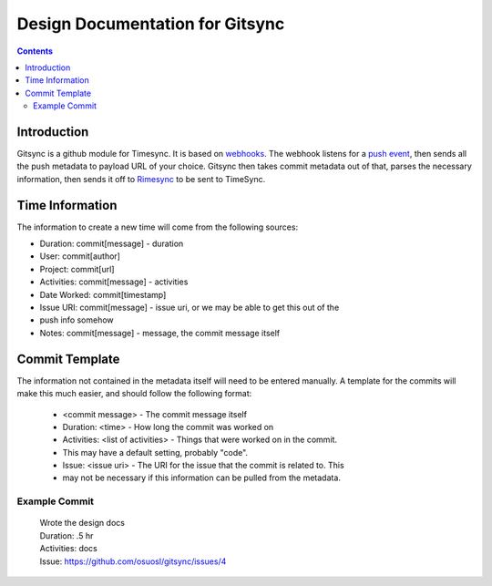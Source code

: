 .. _design:

Design Documentation for Gitsync
================================

.. contents::

Introduction
------------

Gitsync is a github module for Timesync. It is based on `webhooks`_. The webhook
listens for a `push event`_, then sends all the push metadata to payload URL
of your choice. Gitsync then takes commit metadata out of that, parses the
necessary information, then sends it off to `Rimesync`_ to be sent to TimeSync.

.. _webhooks: https://developer.github.com/webhooks/
.. _push event: https://developer.github.com/v3/activity/events/types/#pushevent
.. _Rimesync: https://github.com/osuosl/rimesync/tree/develop

Time Information
----------------

The information to create a new time will come from the following sources:

* Duration: commit[message] - duration
* User: commit[author]
* Project: commit[url]
* Activities: commit[message] - activities
* Date Worked: commit[timestamp]
* Issue URI: commit[message] - issue uri, or we may be able to get this out of the
* push info somehow
* Notes: commit[message] - message, the commit message itself

Commit Template
---------------
The information not contained in the metadata itself will need to be entered
manually. A template for the commits will make this much easier, and should
follow the following format:

    * <commit message> - The commit message itself
    * Duration: <time> - How long the commit was worked on
    * Activities: <list of activities> - Things that were worked on in the commit.
    * This may have a default setting, probably "code".
    * Issue: <issue uri> - The URI for the issue that the commit is related to. This
    * may not be necessary if this information can be pulled from the metadata.

Example Commit
++++++++++++++

    | Wrote the design docs

    | Duration: .5 hr
    | Activities: docs
    | Issue: https://github.com/osuosl/gitsync/issues/4
